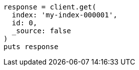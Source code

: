[source, ruby]
----
response = client.get(
  index: 'my-index-000001',
  id: 0,
  _source: false
)
puts response
----
